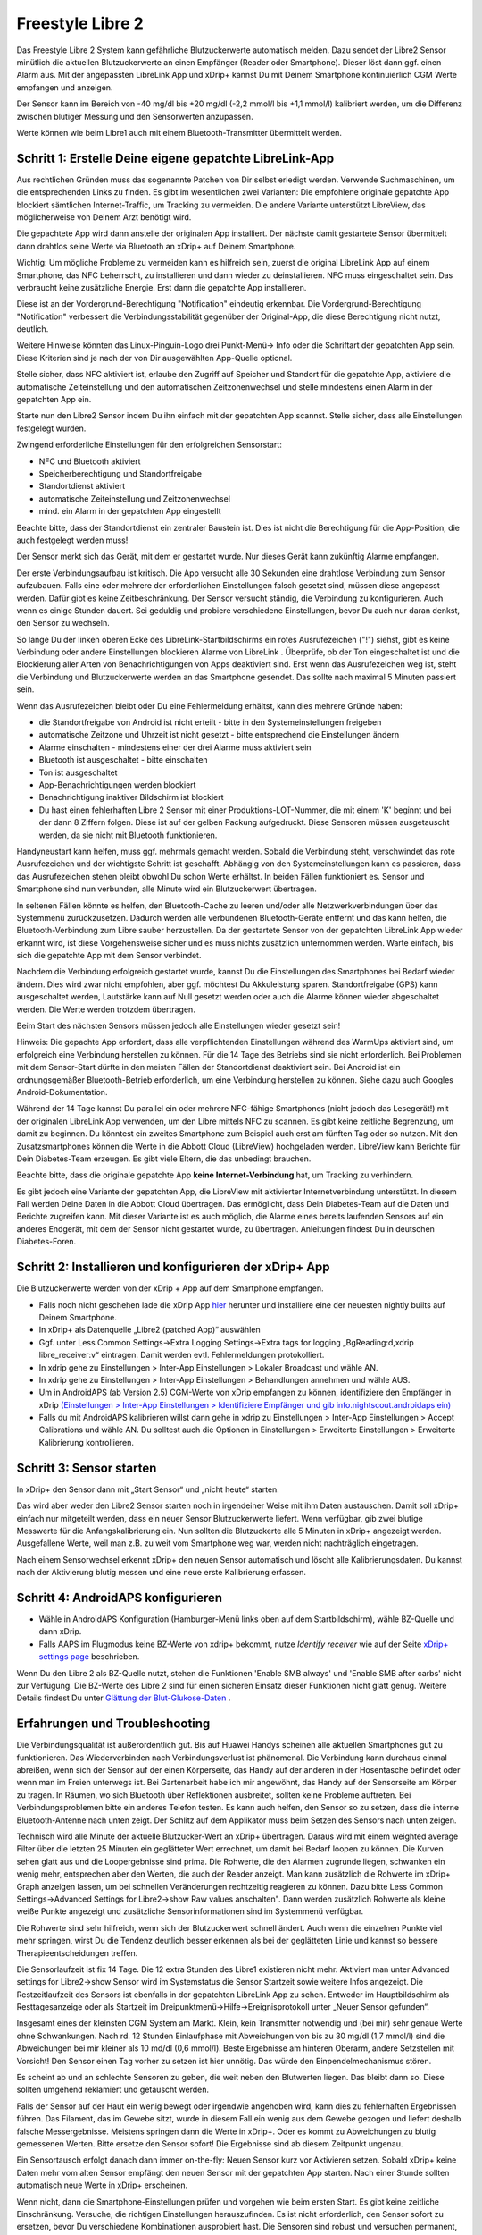 Freestyle Libre 2
**************************************************

Das Freestyle Libre 2 System kann gefährliche Blutzuckerwerte automatisch melden. Dazu sendet der Libre2 Sensor minütlich die aktuellen
Blutzuckerwerte an einen Empfänger (Reader oder Smartphone). Dieser löst dann ggf. einen Alarm aus. Mit der angepassten LibreLink App und xDrip+ kannst Du mit Deinem Smartphone kontinuierlich CGM Werte empfangen und anzeigen. 

Der Sensor kann im Bereich von -40 mg/dl bis +20 mg/dl (-2,2 mmol/l bis +1,1 mmol/l) kalibriert werden, um die Differenz zwischen blutiger Messung und den Sensorwerten anzupassen.

Werte können wie beim Libre1 auch mit einem Bluetooth-Transmitter übermittelt werden.

Schritt 1: Erstelle Deine eigene gepatchte LibreLink-App
==================================================

Aus rechtlichen Gründen muss das sogenannte Patchen von Dir selbst erledigt werden. Verwende Suchmaschinen, um die entsprechenden Links zu finden. Es gibt im wesentlichen zwei Varianten: Die empfohlene originale gepatchte App blockiert sämtlichen Internet-Traffic, um Tracking zu vermeiden. Die andere Variante unterstützt LibreView, das möglicherweise von Deinem Arzt benötigt wird.

Die gepachtete App wird dann anstelle der originalen App installiert. Der nächste damit gestartete Sensor übermittelt dann drahtlos seine Werte  via Bluetooth an xDrip+ auf Deinem Smartphone.

Wichtig: Um mögliche Probleme zu vermeiden kann es hilfreich sein, zuerst die original LibreLink App auf einem Smartphone, das NFC beherrscht, zu installieren und dann wieder zu deinstallieren. NFC muss eingeschaltet sein. Das verbraucht keine zusätzliche Energie. Erst dann die gepatchte App installieren. 

Diese ist an der Vordergrund-Berechtigung "Notification" eindeutig erkennbar. Die Vordergrund-Berechtigung "Notification" verbessert die Verbindungsstabilität gegenüber der Original-App, die diese Berechtigung nicht nutzt, deutlich. 

.. image:: ../images/fsl2pic1.jpg
  :alt: LibreLink Vordergrund Service

Weitere Hinweise könnten das Linux-Pinguin-Logo drei Punkt-Menü-> Info oder die Schriftart der gepatchten App sein. Diese Kriterien sind je nach der von Dir ausgewählten App-Quelle optional.

.. image:: ../images/LibreLinkPatchedCheck.png
  :alt: LibreLink Vordergrund Service

Stelle sicher, dass NFC aktiviert ist, erlaube den Zugriff auf Speicher und Standort für die gepatchte App, aktiviere die automatische Zeiteinstellung und den automatischen Zeitzonenwechsel und stelle mindestens einen Alarm in der gepatchten App ein. 

Starte nun den Libre2 Sensor indem Du ihn einfach mit der gepatchten App scannst. Stelle sicher, dass alle Einstellungen festgelegt wurden.

Zwingend erforderliche Einstellungen für den erfolgreichen Sensorstart: 

* NFC und Bluetooth aktiviert
* Speicherberechtigung und Standortfreigabe 
* Standortdienst aktiviert
* automatische Zeiteinstellung und Zeitzonenwechsel
* mind. ein Alarm in der gepatchten App eingestellt

Beachte bitte, dass der Standortdienst ein zentraler Baustein ist. Dies ist nicht die Berechtigung für die App-Position, die auch festgelegt werden muss!

.. image:: ../images/fsl2pic2.jpg
  :alt: LibreLink Berechtigungen für Speicher & Standort
  
.. image:: ../images/fsl2pic3.jpg
  :alt: Android Standort-Einstellungen
  
.. image:: ../images/fsl2pic4a.jpg
  :alt: automatische Zeiteinstellung und Zeitzonenwechsel
  
.. image:: ../images/fsl2pic4.jpg
  :alt: LibreLink Alarmeinstellungen
  

Der Sensor merkt sich das Gerät, mit dem er gestartet wurde. Nur dieses Gerät kann zukünftig Alarme empfangen.

Der erste Verbindungsaufbau ist kritisch. Die App versucht alle 30 Sekunden eine drahtlose Verbindung zum Sensor aufzubauen. Falls eine oder mehrere der erforderlichen Einstellungen falsch gesetzt sind, müssen diese angepasst werden. Dafür gibt es keine Zeitbeschränkung. Der Sensor versucht ständig, die Verbindung zu konfigurieren. Auch wenn es einige Stunden dauert. Sei geduldig und probiere verschiedene Einstellungen, bevor Du auch nur daran denkst, den Sensor zu wechseln.

So lange Du der linken oberen Ecke des LibreLink-Startbildschirms ein rotes Ausrufezeichen ("!") siehst, gibt es keine Verbindung oder andere Einstellungen blockieren Alarme von LibreLink . Überprüfe, ob der Ton eingeschaltet ist und die Blockierung aller Arten von Benachrichtigungen von Apps deaktiviert sind. Erst wenn das Ausrufezeichen weg ist, steht die Verbindung und Blutzuckerwerte werden an das Smartphone gesendet. Das sollte nach maximal 5 Minuten passiert sein.

.. image:: ../images/fsl2pic5.jpg
  :alt: LibreLink keine Verbindung
  
Wenn das Ausrufezeichen bleibt oder Du eine Fehlermeldung erhältst, kann dies mehrere Gründe haben:

- die Standortfreigabe von Android ist nicht erteilt - bitte in den Systemeinstellungen freigeben
- automatische Zeitzone und Uhrzeit ist nicht gesetzt - bitte entsprechend die Einstellungen ändern
- Alarme einschalten - mindestens einer der drei Alarme muss aktiviert sein
- Bluetooth ist ausgeschaltet - bitte einschalten
- Ton ist ausgeschaltet
- App-Benachrichtigungen werden blockiert
- Benachrichtigung inaktiver Bildschirm ist blockiert 
- Du hast einen fehlerhaften Libre 2 Sensor mit einer Produktions-LOT-Nummer, die mit einem 'K' beginnt und bei der dann 8 Ziffern folgen. Diese ist auf der gelben Packung aufgedruckt. Diese Sensoren müssen ausgetauscht werden, da sie nicht mit Bluetooth funktionieren.

Handyneustart kann helfen, muss ggf. mehrmals gemacht werden. Sobald die Verbindung steht, verschwindet das rote Ausrufezeichen und der wichtigste Schritt ist geschafft. Abhängig von den Systemeinstellungen kann es passieren, dass das Ausrufezeichen stehen bleibt obwohl Du schon Werte erhältst. In beiden Fällen funktioniert es. Sensor und Smartphone sind nun verbunden, alle Minute wird ein Blutzuckerwert übertragen.

.. image:: ../images/fsl2pic6.jpg
  :alt: LibreLink Verbindung hergestellt
  
In seltenen Fällen könnte es helfen, den Bluetooth-Cache zu leeren und/oder alle Netzwerkverbindungen über das Systemmenü zurückzusetzen. Dadurch werden alle verbundenen Bluetooth-Geräte entfernt und das kann helfen, die Bluetooth-Verbindung zum Libre sauber herzustellen. Da der gestartete Sensor von der gepatchten LibreLink App wieder erkannt wird, ist diese Vorgehensweise sicher und es muss nichts zusätzlich unternommen werden. Warte einfach, bis sich die gepatchte App mit dem Sensor verbindet.

Nachdem die Verbindung erfolgreich gestartet wurde, kannst Du die Einstellungen des Smartphones bei Bedarf wieder ändern. Dies wird zwar nicht empfohlen, aber ggf. möchtest Du Akkuleistung sparen. Standortfreigabe (GPS) kann ausgeschaltet werden, Lautstärke kann auf Null gesetzt werden oder auch die Alarme können wieder abgeschaltet werden. Die Werte werden trotzdem übertragen.

Beim Start des nächsten Sensors müssen jedoch alle Einstellungen wieder gesetzt sein!

Hinweis: Die gepachte App erfordert, dass alle verpflichtenden Einstellungen während des WarmUps aktiviert sind, um erfolgreich eine Verbindung herstellen zu können. Für die 14 Tage des Betriebs sind sie nicht erforderlich. Bei Problemen mit dem Sensor-Start dürfte in den meisten Fällen der Standortdienst deaktiviert sein. Bei Android ist ein ordnungsgemäßer Bluetooth-Betrieb erforderlich, um eine Verbindung herstellen zu können. Siehe dazu auch Googles Android-Dokumentation.

Während der 14 Tage kannst Du parallel ein oder mehrere NFC-fähige Smartphones (nicht jedoch das Lesegerät!) mit der originalen LibreLink App verwenden, um den Libre mittels NFC zu scannen. Es gibt keine zeitliche Begrenzung, um damit zu beginnen. Du könntest ein zweites Smartphone zum Beispiel auch erst am fünften Tag oder so nutzen. Mit den Zusatzsmartphones können die Werte in die Abbott Cloud (LibreView) hochgeladen werden. LibreView kann Berichte für Dein Diabetes-Team erzeugen. Es gibt viele Eltern, die das unbedingt brauchen. 

Beachte bitte, dass die originale gepatchte App **keine Internet-Verbindung** hat, um Tracking zu verhindern.

Es gibt jedoch eine Variante der gepatchten App, die LibreView mit aktivierter Internetverbindung unterstützt. In diesem Fall werden Deine Daten in die Abbott Cloud übertragen. Das ermöglicht, dass Dein Diabetes-Team auf die Daten und Berichte zugreifen kann. Mit dieser Variante ist es auch möglich, die Alarme eines bereits laufenden Sensors auf ein anderes Endgerät, mit dem der Sensor nicht gestartet wurde, zu übertragen. Anleitungen findest Du in deutschen Diabetes-Foren.


Schritt 2: Installieren und konfigurieren der xDrip+ App
==================================================

Die Blutzuckerwerte werden von der xDrip + App auf dem Smartphone empfangen. 

* Falls noch nicht geschehen lade die xDrip App `hier <https://github.com/NightscoutFoundation/xDrip/releases>`_ herunter und installiere eine der neuesten nightly builts auf Deinem Smartphone.
* In xDrip+ als Datenquelle „Libre2 (patched App)“ auswählen
* Ggf. unter Less Common Settings->Extra Logging Settings->Extra tags for logging „BgReading:d,xdrip libre_receiver:v“ eintragen. Damit werden evtl. Fehlermeldungen protokolliert.
* In xdrip gehe zu Einstellungen > Inter-App Einstellungen > Lokaler Broadcast und wähle AN.
* In xdrip gehe zu Einstellungen > Inter-App Einstellungen > Behandlungen annehmen und wähle AUS.
* Um in AndroidAPS (ab Version 2.5) CGM-Werte von xDrip empfangen zu können, identifiziere den Empfänger in xDrip `(Einstellungen > Inter-App Einstellungen > Identifiziere Empfänger und gib info.nightscout.androidaps ein) <https://androidaps.readthedocs.io/en/latest/CROWDIN/de/Configuration/xdrip.html#identifiziere-empfanger>`_
* Falls du mit AndroidAPS kalibrieren willst dann gehe in xdrip zu Einstellungen > Inter-App Einstellungen > Accept Calibrations und wähle AN.  Du solltest auch die Optionen in Einstellungen > Erweiterte Einstellungen > Erweiterte Kalibrierung kontrollieren.

.. image:: ../images/fsl2pic7.jpg
  :alt: xDrip+ LibreLink Fehlerprotokoll
  
.. image:: ../images/fsl2pic7a.jpg
  :alt: xDrip+ Fehlerprotokoll
  #
Schritt 3: Sensor starten
==================================================

In xDrip+ den Sensor dann mit „Start Sensor“ und „nicht heute“ starten. 

Das wird aber weder den Libre2 Sensor starten noch in irgendeiner Weise mit ihm Daten austauschen. Damit soll xDrip+ einfach nur mitgeteilt werden, dass ein neuer Sensor Blutzuckerwerte liefert. Wenn verfügbar, gib zwei blutige Messwerte für die Anfangskalibrierung ein. Nun sollten die Blutzuckerte alle 5 Minuten in xDrip+ angezeigt werden. Ausgefallene Werte, weil man z.B. zu weit vom Smartphone weg war, werden nicht nachträglich eingetragen.

Nach einem Sensorwechsel erkennt xDrip+ den neuen Sensor automatisch und löscht alle Kalibrierungsdaten. Du kannst nach der Aktivierung blutig messen und eine neue erste Kalibrierung erfassen.

Schritt 4: AndroidAPS konfigurieren
==================================================
* Wähle in AndroidAPS Konfiguration (Hamburger-Menü links oben auf dem Startbildschirm), wähle BZ-Quelle und dann xDrip. 
* Falls AAPS im Flugmodus keine BZ-Werte von xdrip+ bekommt, nutze `Identify receiver` wie auf der Seite `xDrip+ settings page <../Configuration/xdrip.html#identifiziere-empfanger>`_ beschrieben.

Wenn Du den Libre 2 als BZ-Quelle nutzt, stehen die Funktionen 'Enable SMB always' und 'Enable SMB after carbs' nicht zur Verfügung. Die BZ-Werte des Libre 2 sind für einen sicheren Einsatz dieser Funktionen nicht glatt genug. Weitere Details findest Du unter `Glättung der Blut-Glukose-Daten <../Usage/Smoothing-Blood-Glucose-Data-in-xDrip.html>`_ .

Erfahrungen und Troubleshooting
==================================================

Die Verbindungsqualität ist außerordentlich gut. Bis auf Huawei Handys scheinen alle aktuellen Smartphones gut zu funktionieren. Das Wiederverbinden nach Verbindungsverlust ist phänomenal. Die Verbindung kann durchaus einmal abreißen, wenn sich der Sensor auf der einen Körperseite, das Handy auf der anderen in der Hosentasche befindet oder wenn man im Freien unterwegs ist. Bei Gartenarbeit habe ich mir angewöhnt, das Handy auf der Sensorseite am Körper zu tragen. In Räumen, wo sich Bluetooth über Reflektionen ausbreitet, sollten keine Probleme auftreten. Bei Verbindungsproblemen bitte ein anderes Telefon testen. Es kann auch helfen, den Sensor so zu setzen, dass die interne Bluetooth-Antenne nach unten zeigt. Der Schlitz auf dem Applikator muss beim Setzen des Sensors nach unten zeigen.

Technisch wird alle Minute der aktuelle Blutzucker-Wert an xDrip+ übertragen. Daraus wird mit einem weighted average Filter über die letzten 25 Minuten ein geglätteter Wert errechnet,  um damit bei Bedarf loopen zu können. Die Kurven sehen glatt aus und die Loopergebnisse sind prima. Die Rohwerte, die den Alarmen zugrunde liegen, schwanken ein wenig mehr, entsprechen aber den Werten, die auch der Reader anzeigt. Man kann zusätzlich die Rohwerte im xDrip+ Graph anzeigen lassen, um bei schnellen Veränderungen rechtzeitig reagieren zu können. Dazu bitte Less Common Settings->Advanced Settings for Libre2->show Raw values anschalten". Dann werden zusätzlich Rohwerte als kleine weiße Punkte angezeigt und zusätzliche Sensorinformationen sind im Systemmenü verfügbar.

Die Rohwerte sind sehr hilfreich, wenn sich der Blutzuckerwert schnell ändert. Auch wenn die einzelnen Punkte viel mehr springen, wirst Du die Tendenz deutlich besser erkennen als bei der geglätteten Linie und kannst so bessere Therapieentscheidungen treffen.

.. image:: ../images/fsl2pic8.jpg
  :alt: xDrip+ Erweiterte Einstellungen Libre 2
  
.. image:: ../images/fsl2pic9.jpg
  :alt: xDrip+ Startbildschirm mit Rohwerten
  
Die Sensorlaufzeit ist fix 14 Tage. Die 12 extra Stunden des Libre1 existieren nicht mehr. Aktiviert man unter Advanced settings for Libre2->show Sensor wird im Systemstatus die Sensor Startzeit sowie weitere Infos angezeigt. Die Restzeitlaufzeit des Sensors ist ebenfalls in der gepatchten LibreLink App zu sehen. Entweder im Hauptbildschirm als Resttagesanzeige oder als Startzeit im Dreipunktmenü->Hilfe->Ereignisprotokoll unter „Neuer Sensor gefunden“.

.. image:: ../images/fsl2pic10.jpg
  :alt: Libre 2 Startzeit
  
Insgesamt eines der kleinsten CGM System am Markt. Klein, kein Transmitter notwendig und (bei mir) sehr genaue Werte ohne Schwankungen. Nach rd. 12 Stunden Einlaufphase mit Abweichungen von bis zu 30 mg/dl (1,7 mmol/l) sind die Abweichungen bei mir kleiner als 10 md/dl (0,6 mmol/l). Beste Ergebnisse am hinteren Oberarm, andere Setzstellen mit Vorsicht! Den Sensor einen Tag vorher zu setzen ist hier unnötig. Das würde den Einpendelmechanismus stören.

Es scheint ab und an schlechte Sensoren zu geben, die weit neben den Blutwerten liegen. Das bleibt dann so. Diese sollten umgehend reklamiert und getauscht werden.

Falls der Sensor auf der Haut ein wenig bewegt oder irgendwie angehoben wird, kann dies zu fehlerhaften Ergebnissen führen. Das Filament, das im Gewebe sitzt, wurde in diesem Fall ein wenig aus dem Gewebe gezogen und liefert deshalb falsche Messergebnisse. Meistens springen dann die Werte in xDrip+. Oder es kommt zu Abweichungen zu blutig gemessenen Werten. Bitte ersetze den Sensor sofort! Die Ergebnisse sind ab diesem Zeitpunkt ungenau.

Ein Sensortausch erfolgt danach dann immer on-the-fly: Neuen Sensor kurz vor Aktivieren setzen. Sobald xDrip+ keine Daten mehr vom alten Sensor empfängt den neuen Sensor
mit der gepatchten App starten. Nach einer Stunde sollten automatisch neue Werte in xDrip+ erscheinen.  

Wenn nicht, dann die Smartphone-Einstellungen prüfen und vorgehen wie beim ersten Start. Es gibt keine zeitliche Einschränkung. Versuche, die richtigen Einstellungen herauszufinden. Es ist nicht erforderlich, den Sensor sofort zu ersetzen, bevor Du verschiedene Kombinationen ausprobiert hast. Die Sensoren sind robust und versuchen permanent, eine Verbindung herzustellen. Lasse Dir Zeit. In den meisten Fällen hast Du eine Einstellung verändert, die nun zu Problemen führt. 

Nach erfolgreicher Verbindung musst Du in xDrip "Sensor Stop" und "Delete calibration only" wählen. Dadurch erkennt xDrip+, dass die Werte von einem neuen Sensor kommen und die alten Kalibrationen nicht mehr verwendet werden dürfen und daher gelöscht werden müssen. Dabei findet keine Kommunikation mit dem Libre2 Sensor statt. Du musst den Sensor in xDrip nicht starten.

.. image:: ../images/fsl2pic11.jpg
  :alt: xDrip+ Fehlende Daten beim Libre 2 Sensorwechsel
  
Der Sensor kann im Bereich von -40 mg/dl bis +20 mg/dl (-2,2 mmol/l bis +1,1 mmol/l) kalibriert werden. Die Steigung lässt sich nicht ändern, da der Libre2 deutlich genauer ist als der Libre1. Prüfe zeitnah nach dem Setzen eines neuen Sensors mit einer blutigen Messung. Es ist bekannt, dass es deutliche Abweichungen zu den blutigen Messungen geben kann. Zur Sicherheit sollte alle 24 - 48 Stunden kalibriert werden. Die Werte sind bis zum Sensorende genau und „leiern“ nicht aus wie beim Libre1.  Ist der Sensor allerdings völlig daneben, dann wird sich das nicht ändern. Der Sensor sollte dann umgehend getauscht werden.

Die Libre2 Sensoren enthalten Plausibilitätsprüfungen, um schlechte Sensorwerte zu erkennen. Sobald sich der Sensor am Arm bewegt oder leicht angehoben wird, können die Werte anfangen zu schwanken. Der Libre2 Sensor schaltet sich dann aus Sicherheitsgründen ab. Leider erfolgen beim Scannen mit der App weitere Prüfungen. Die App kann ebenfalls den Sensor deaktivieren, was zu einem frühen Ausfall führen kann, obwohl der Sensor in Ordnung ist. Derzeit ist der interne Test zu streng. Ich verzichte mittlerweile vollständig auf das Scannen und habe seitdem keinen Ausfall mehr gehabt.

In anderen `Zeitzonen <../Usage/Timezone-traveling.html>`_ gibt es beim Loopen zwei Strategien: 

1. Entweder die Zeit des Smartphones unverändert lassen und das Basalprofil
zeitverschieben (Smartphone im Flugmodus) oder 
2. die Pumpenhistorie löschen und die Zeit des Smartphones auf die lokale Zeit umstellen. 

Methode 1. ist prima, solange man vor Ort keinen neuen Libre2 Sensor setzen muss. Im Zweifel Methode 2 wählen, insbesondere wenn die Reise länger dauert. Setzt man einen neuen Sensor muss leider die automatische Zeitzone gesetzt sein, wodurch  Methode 1 gestört würde. Bitte vorher prüfen, wenn man erst woanders ist, kann man sonst schnell in Probleme laufen.

Neben der gepatchten App können derzeit der Droplet oder (bald verfügbar) der neue OOP Algorithmus unter xDrip+ eingesetzt werden. Bisher funktionieren der MM2 und blucon NICHT.

Schritt 5: Einsatz von Bluetooth-Transmittern und OOP
==================================================

Bluetooth-Transmitter können mit dem Libre2 mit den neuesten xDrip + nightlys verwendet werden. Auf der miaomiao Webseite findest Du eine Beschreibung dazu. Diese funktioniert auch mit den Bubble und künftig evtl. erhältlichen anderen Transmittern.

Der Droplet-Transmitter funktioniert mit dem Libre2, benötigt aber eine Internetverbindung. Weitere Informationen findest Du bei Facebook oder über eine Suchmaschine Deiner Wahl.

Auch wenn der Ansatz der gepatchten LibreLink App sehr smart ist, kann es Gründe geben, statt dessen einen Bluetooth-Transmitter zu nutzen:

  - Werte sind identisch mit denen des Lesegeräts
  - Der Libre2 Sensor kann 14,5 Tage genutzt werden wie zuvor schon der Libre1. 
  - Das nachträgliche Auffüllen der Werte der letzten acht Stunden wird vollständig unterstützt.
  - Bereits während des einstündigen WarmUps können Werte empfangen werden.

Hinweis: Der Transmitter kann auch parallel zur gepatchten LibreLink App verwendet werden. Er stört deren Betrieb nicht.
